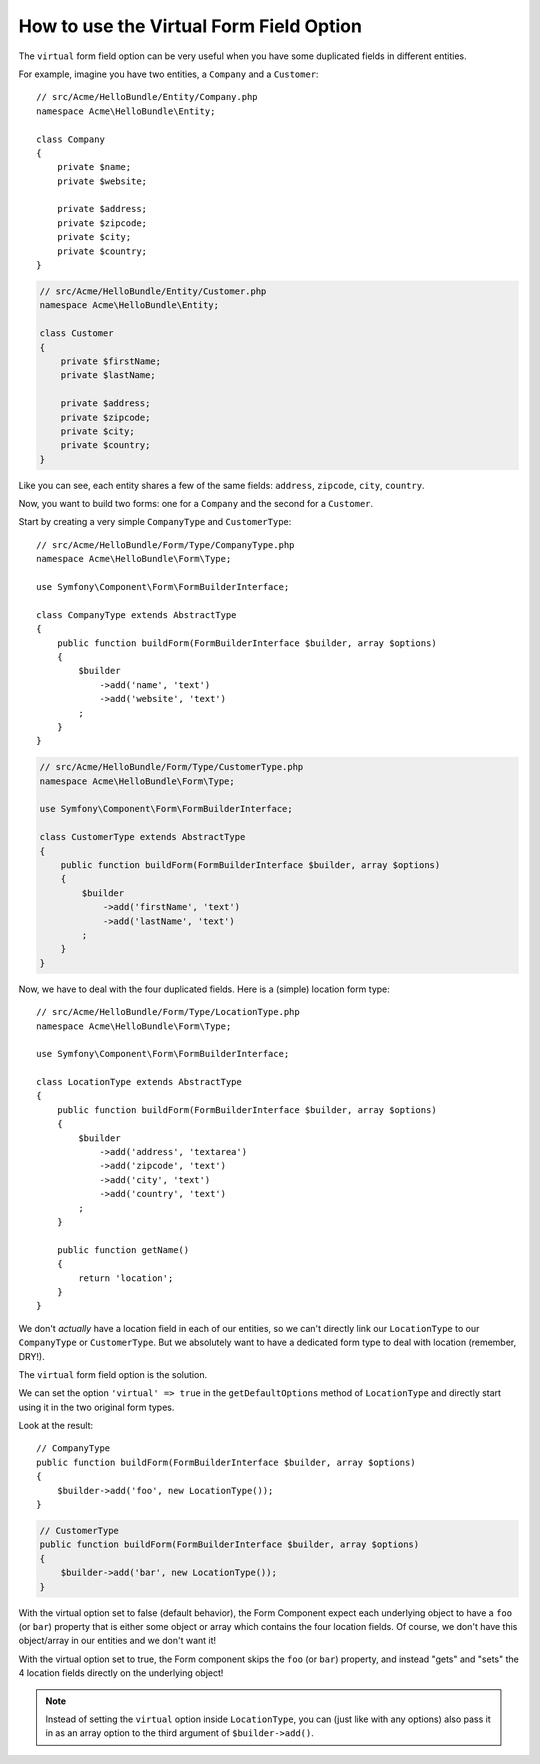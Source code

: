 .. index::
   single: Form; Virtual forms

How to use the Virtual Form Field Option
========================================

The ``virtual`` form field option can be very useful when you have some
duplicated fields in different entities.

For example, imagine you have two entities, a ``Company`` and a ``Customer``::

    // src/Acme/HelloBundle/Entity/Company.php
    namespace Acme\HelloBundle\Entity;

    class Company
    {
        private $name;
        private $website;

        private $address;
        private $zipcode;
        private $city;
        private $country;
    }

.. code-block:: php

    // src/Acme/HelloBundle/Entity/Customer.php
    namespace Acme\HelloBundle\Entity;

    class Customer
    {
        private $firstName;
        private $lastName;

        private $address;
        private $zipcode;
        private $city;
        private $country;
    }

Like you can see, each entity shares a few of the same fields: ``address``,
``zipcode``, ``city``, ``country``.

Now, you want to build two forms: one for a ``Company`` and the second for
a ``Customer``.

Start by creating a very simple ``CompanyType`` and ``CustomerType``::

    // src/Acme/HelloBundle/Form/Type/CompanyType.php
    namespace Acme\HelloBundle\Form\Type;

    use Symfony\Component\Form\FormBuilderInterface;

    class CompanyType extends AbstractType
    {
        public function buildForm(FormBuilderInterface $builder, array $options)
        {
            $builder
                ->add('name', 'text')
                ->add('website', 'text')
            ;
        }
    }

.. code-block:: php

    // src/Acme/HelloBundle/Form/Type/CustomerType.php
    namespace Acme\HelloBundle\Form\Type;

    use Symfony\Component\Form\FormBuilderInterface;

    class CustomerType extends AbstractType
    {
        public function buildForm(FormBuilderInterface $builder, array $options)
        {
            $builder
                ->add('firstName', 'text')
                ->add('lastName', 'text')
            ;
        }
    }

Now, we have to deal with the four duplicated fields. Here is a (simple)
location form type::

    // src/Acme/HelloBundle/Form/Type/LocationType.php
    namespace Acme\HelloBundle\Form\Type;

    use Symfony\Component\Form\FormBuilderInterface;

    class LocationType extends AbstractType
    {
        public function buildForm(FormBuilderInterface $builder, array $options)
        {
            $builder
                ->add('address', 'textarea')
                ->add('zipcode', 'text')
                ->add('city', 'text')
                ->add('country', 'text')
            ;
        }

        public function getName()
        {
            return 'location';
        }
    }

We don't *actually* have a location field in each of our entities, so we
can't directly link our ``LocationType`` to our ``CompanyType`` or ``CustomerType``.
But we absolutely want to have a dedicated form type to deal with location (remember, DRY!).

The ``virtual`` form field option is the solution.

We can set the option ``'virtual' => true`` in the ``getDefaultOptions`` method
of ``LocationType`` and directly start using it in the two original form types.

Look at the result::

    // CompanyType
    public function buildForm(FormBuilderInterface $builder, array $options)
    {
        $builder->add('foo', new LocationType());
    }

.. code-block:: php

    // CustomerType
    public function buildForm(FormBuilderInterface $builder, array $options)
    {
        $builder->add('bar', new LocationType());
    }

With the virtual option set to false (default behavior), the Form Component
expect each underlying object to have a ``foo`` (or ``bar``) property that
is either some object or array which contains the four location fields.
Of course, we don't have this object/array in our entities and we don't want it!

With the virtual option set to true, the Form component skips the ``foo`` (or ``bar``)
property, and instead "gets" and "sets" the 4 location fields directly
on the underlying object!

.. note::

    Instead of setting the ``virtual`` option inside ``LocationType``, you
    can (just like with any options) also pass it in as an array option to
    the third argument of ``$builder->add()``.
